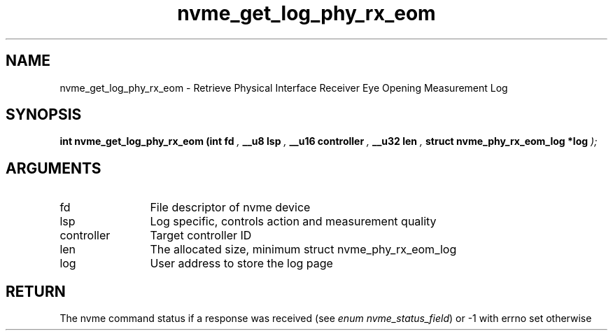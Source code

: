 .TH "nvme_get_log_phy_rx_eom" 9 "nvme_get_log_phy_rx_eom" "April 2025" "libnvme API manual" LINUX
.SH NAME
nvme_get_log_phy_rx_eom \- Retrieve Physical Interface Receiver Eye Opening Measurement Log
.SH SYNOPSIS
.B "int" nvme_get_log_phy_rx_eom
.BI "(int fd "  ","
.BI "__u8 lsp "  ","
.BI "__u16 controller "  ","
.BI "__u32 len "  ","
.BI "struct nvme_phy_rx_eom_log *log "  ");"
.SH ARGUMENTS
.IP "fd" 12
File descriptor of nvme device
.IP "lsp" 12
Log specific, controls action and measurement quality
.IP "controller" 12
Target controller ID
.IP "len" 12
The allocated size, minimum
struct nvme_phy_rx_eom_log
.IP "log" 12
User address to store the log page
.SH "RETURN"
The nvme command status if a response was received (see
\fIenum nvme_status_field\fP) or -1 with errno set otherwise

